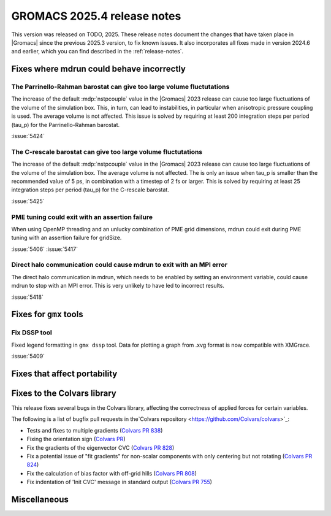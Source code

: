 GROMACS 2025.4 release notes
----------------------------

This version was released on TODO, 2025. These release notes
document the changes that have taken place in |Gromacs| since the
previous 2025.3 version, to fix known issues. It also incorporates all
fixes made in version 2024.6 and earlier, which you can find described
in the :ref:`release-notes`.

.. Note to developers!
   Please use """"""" to underline the individual entries for fixed issues in the subfolders,
   otherwise the formatting on the webpage is messed up.
   Also, please use the syntax :issue:`number` to reference issues on GitLab, without
   a space between the colon and number!

Fixes where mdrun could behave incorrectly
^^^^^^^^^^^^^^^^^^^^^^^^^^^^^^^^^^^^^^^^^^

The Parrinello-Rahman barostat can give too large volume fluctutations
""""""""""""""""""""""""""""""""""""""""""""""""""""""""""""""""""""""

The increase of the default :mdp:`nstpcouple` value in the |Gromacs| 2023 release
can cause too large fluctuations of the volume of the simulation box.
This, in turn, can lead to instabilities, in particular when anisotropic
pressure coupling is used. The average volume is not affected. This issue
is solved by requiring at least 200 integration steps per period (tau_p)
for the Parrinello-Rahman barostat.

:issue:`5424`

The C-rescale barostat can give too large volume fluctutations
""""""""""""""""""""""""""""""""""""""""""""""""""""""""""""""

The increase of the default :mdp:`nstpcouple` value in the |Gromacs| 2023 release
can cause too large fluctuations of the volume of the simulation box.
The average volume is not affected. The is only an issue when tau_p is smaller
than the recommended value of 5 ps, in combination with a timestep of 2 fs or larger.
This is solved by requiring at least 25 integration steps per period (tau_p)
for the C-rescale barostat.

:issue:`5425`

PME tuning could exit with an assertion failure
"""""""""""""""""""""""""""""""""""""""""""""""

When using OpenMP threading and an unlucky combination of PME grid dimensions,
mdrun could exit during PME tuning with an assertion failure for gridSize.

:issue:`5406`
:issue:`5417`

Direct halo communication could cause mdrun to exit with an MPI error
"""""""""""""""""""""""""""""""""""""""""""""""""""""""""""""""""""""

The direct halo communication in mdrun, which needs to be enabled by setting
an environment variable, could cause mdrun to stop with an MPI error.
This is very unlikely to have led to incorrect results.

:issue:`5418`

Fixes for ``gmx`` tools
^^^^^^^^^^^^^^^^^^^^^^^

Fix DSSP tool
"""""""""""""

Fixed legend formatting in ``gmx dssp`` tool. Data for plotting a graph from .xvg format
is now compatible with XMGrace.

:issue:`5409`

Fixes that affect portability
^^^^^^^^^^^^^^^^^^^^^^^^^^^^^

Fixes to the Colvars library
^^^^^^^^^^^^^^^^^^^^^^^^^^^^

This release fixes several bugs in the Colvars library, affecting the correctness of applied
forces for certain variables.

The following is a list of bugfix pull requests in the`Colvars repository
<https://github.com/Colvars/colvars>`_:

* Tests and fixes to multiple gradients (`Colvars PR 838
  <https://github.com/Colvars/colvars/pull/838>`_)

* Fixing the orientation sign (`Colvars PR <https://github.com/Colvars/colvars/pull/829>`_)

* Fix the gradients of the eigenvector CVC (`Colvars PR 828
  <https://github.com/Colvars/colvars/pull/828>`_)

* Fix a potential issue of "fit gradients" for non-scalar components with only centering but not
  rotating (`Colvars PR 824 <https://github.com/Colvars/colvars/pull/824>`_)

* Fix the calculation of bias factor with off-grid hills (`Colvars PR 808
  <https://github.com/Colvars/colvars/pull/808>`_)

* Fix indentation of 'Init CVC' message in standard output (`Colvars PR 755
  <https://github.com/Colvars/colvars/pull/755>`_)


Miscellaneous
^^^^^^^^^^^^^
